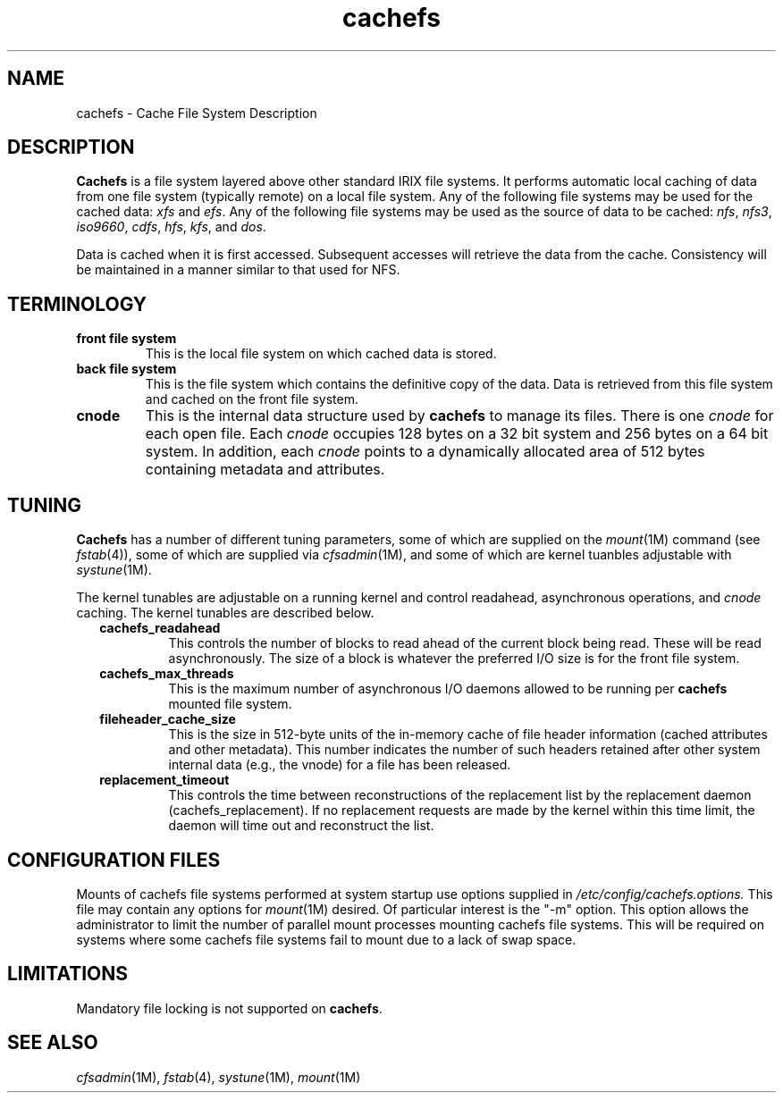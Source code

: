 '\"macro stdmacro
'\" t
.TH cachefs 4
.SH NAME
cachefs \- Cache File System Description
.SH DESCRIPTION
.B Cachefs
is a file system layered above other standard IRIX file systems.  It
performs automatic local caching of data from one file system (typically
remote) on a local file system.
Any of the following file systems may be used for the cached data:
.I xfs
and
.IR efs .
Any of the following file systems may be used as the source of data
to be cached:
.IR nfs ,
.IR nfs3 ,
.IR iso9660 ,
.IR cdfs ,
.IR hfs ,
.IR kfs ,
and
.IR dos .
.P
Data is cached when it is first accessed.  Subsequent accesses will retrieve
the data from the cache.  Consistency will be maintained
in a manner similar to that used for NFS.
.SH TERMINOLOGY
.RS 0i
.IP "\f3front file system\f1"
This is the local file system on which cached data is stored.
.IP "\f3back file system\f1"
This is the file system which contains the definitive copy of the data.
Data is retrieved from this file system and cached on the front file
system.
.IP \f3cnode\f1
This is the internal data structure used by
.B cachefs
to manage its files.  There is one
.I cnode
for each open file.  Each
.I cnode
occupies 128 bytes on a 32 bit system and 256 bytes on a 64 bit system.
In addition, each
.I cnode
points to a dynamically allocated area of 512 bytes containing metadata
and attributes.
.RE
.SH TUNING
.B Cachefs
has a number of different tuning parameters, some of which are supplied
on the
.IR mount (1M)
command (see
.IR fstab (4)),
some of which are supplied via
.IR cfsadmin (1M),
and some of which are kernel tuanbles adjustable with
.IR systune (1M).
.P
The kernel tunables are adjustable on a running kernel and control
readahead, asynchronous operations, and
.I cnode
caching.  The kernel tunables are described below.
.RS .25i
.IP \f3cachefs_readahead\f1
This controls the number of blocks to read ahead of the
current block being read.  These will be read asynchronously.
The size of a block is whatever the preferred I/O size is for the
front file system.
.IP \f3cachefs_max_threads\f1
This is the maximum number of asynchronous I/O daemons allowed to be
running per
.B cachefs
mounted file system.
.IP \f3fileheader_cache_size\f1
This is the size in 512-byte units of the in-memory cache of file header
information (cached attributes and other metadata).  This number
indicates the number of such headers retained after other system
internal data (e.g., the vnode) for a file has been released.
.IP \f3replacement_timeout\f1
This controls the time between reconstructions of the replacement list
by the replacement daemon (cachefs_replacement).  If no replacement
requests are made by the kernel within this time limit, the daemon
will time out and reconstruct the list.
.SH CONFIGURATION FILES
Mounts of cachefs file systems performed at system startup use options
supplied in
.I /etc/config/cachefs.options.
This file may contain any options for
.IR mount (1M)
desired.  Of particular interest is the "-m" option.  This option
allows the administrator to limit the number of parallel mount
processes mounting cachefs file systems.  This will be required on
systems where some cachefs file systems fail to mount due to a lack
of swap space.
.RE
.SH LIMITATIONS
Mandatory file locking is not supported on
.BR cachefs .
.SH SEE ALSO
.IR cfsadmin (1M),
.IR fstab (4),
.IR systune (1M),
.IR mount (1M)
